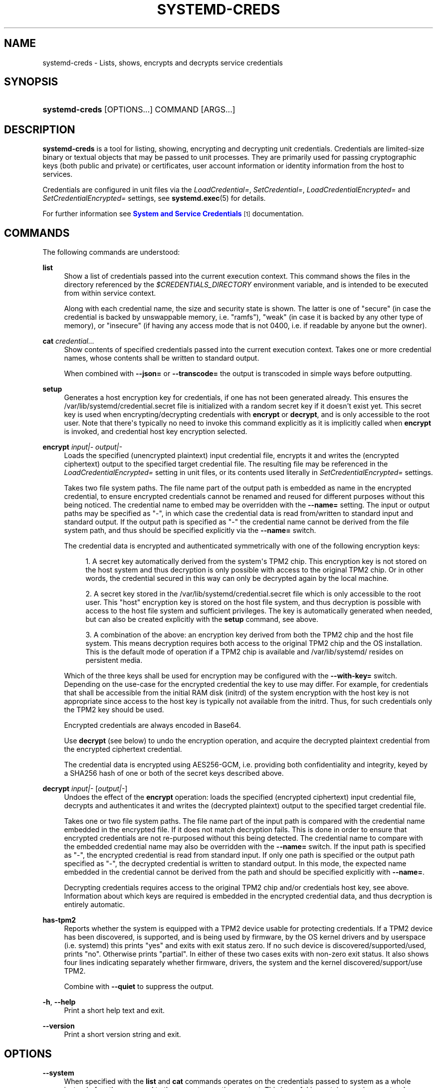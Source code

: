 '\" t
.TH "SYSTEMD\-CREDS" "1" "" "systemd 251" "systemd-creds"
.\" -----------------------------------------------------------------
.\" * Define some portability stuff
.\" -----------------------------------------------------------------
.\" ~~~~~~~~~~~~~~~~~~~~~~~~~~~~~~~~~~~~~~~~~~~~~~~~~~~~~~~~~~~~~~~~~
.\" http://bugs.debian.org/507673
.\" http://lists.gnu.org/archive/html/groff/2009-02/msg00013.html
.\" ~~~~~~~~~~~~~~~~~~~~~~~~~~~~~~~~~~~~~~~~~~~~~~~~~~~~~~~~~~~~~~~~~
.ie \n(.g .ds Aq \(aq
.el       .ds Aq '
.\" -----------------------------------------------------------------
.\" * set default formatting
.\" -----------------------------------------------------------------
.\" disable hyphenation
.nh
.\" disable justification (adjust text to left margin only)
.ad l
.\" -----------------------------------------------------------------
.\" * MAIN CONTENT STARTS HERE *
.\" -----------------------------------------------------------------
.SH "NAME"
systemd-creds \- Lists, shows, encrypts and decrypts service credentials
.SH "SYNOPSIS"
.HP \w'\fBsystemd\-creds\fR\ 'u
\fBsystemd\-creds\fR [OPTIONS...] COMMAND [ARGS...]
.SH "DESCRIPTION"
.PP
\fBsystemd\-creds\fR
is a tool for listing, showing, encrypting and decrypting unit credentials\&. Credentials are limited\-size binary or textual objects that may be passed to unit processes\&. They are primarily used for passing cryptographic keys (both public and private) or certificates, user account information or identity information from the host to services\&.
.PP
Credentials are configured in unit files via the
\fILoadCredential=\fR,
\fISetCredential=\fR,
\fILoadCredentialEncrypted=\fR
and
\fISetCredentialEncrypted=\fR
settings, see
\fBsystemd.exec\fR(5)
for details\&.
.PP
For further information see
\m[blue]\fBSystem and Service Credentials\fR\m[]\&\s-2\u[1]\d\s+2
documentation\&.
.SH "COMMANDS"
.PP
The following commands are understood:
.PP
\fBlist\fR
.RS 4
Show a list of credentials passed into the current execution context\&. This command shows the files in the directory referenced by the
\fI$CREDENTIALS_DIRECTORY\fR
environment variable, and is intended to be executed from within service context\&.
.sp
Along with each credential name, the size and security state is shown\&. The latter is one of
"secure"
(in case the credential is backed by unswappable memory, i\&.e\&.
"ramfs"),
"weak"
(in case it is backed by any other type of memory), or
"insecure"
(if having any access mode that is not 0400, i\&.e\&. if readable by anyone but the owner)\&.
.RE
.PP
\fBcat\fR \fIcredential\&.\&.\&.\fR
.RS 4
Show contents of specified credentials passed into the current execution context\&. Takes one or more credential names, whose contents shall be written to standard output\&.
.sp
When combined with
\fB\-\-json=\fR
or
\fB\-\-transcode=\fR
the output is transcoded in simple ways before outputting\&.
.RE
.PP
\fBsetup\fR
.RS 4
Generates a host encryption key for credentials, if one has not been generated already\&. This ensures the
/var/lib/systemd/credential\&.secret
file is initialized with a random secret key if it doesn\*(Aqt exist yet\&. This secret key is used when encrypting/decrypting credentials with
\fBencrypt\fR
or
\fBdecrypt\fR, and is only accessible to the root user\&. Note that there\*(Aqs typically no need to invoke this command explicitly as it is implicitly called when
\fBencrypt\fR
is invoked, and credential host key encryption selected\&.
.RE
.PP
\fBencrypt\fR \fIinput|\-\fR \fIoutput|\-\fR
.RS 4
Loads the specified (unencrypted plaintext) input credential file, encrypts it and writes the (encrypted ciphertext) output to the specified target credential file\&. The resulting file may be referenced in the
\fILoadCredentialEncrypted=\fR
setting in unit files, or its contents used literally in
\fISetCredentialEncrypted=\fR
settings\&.
.sp
Takes two file system paths\&. The file name part of the output path is embedded as name in the encrypted credential, to ensure encrypted credentials cannot be renamed and reused for different purposes without this being noticed\&. The credential name to embed may be overridden with the
\fB\-\-name=\fR
setting\&. The input or output paths may be specified as
"\-", in which case the credential data is read from/written to standard input and standard output\&. If the output path is specified as
"\-"
the credential name cannot be derived from the file system path, and thus should be specified explicitly via the
\fB\-\-name=\fR
switch\&.
.sp
The credential data is encrypted and authenticated symmetrically with one of the following encryption keys:
.sp
.RS 4
.ie n \{\
\h'-04' 1.\h'+01'\c
.\}
.el \{\
.sp -1
.IP "  1." 4.2
.\}
A secret key automatically derived from the system\*(Aqs TPM2 chip\&. This encryption key is not stored on the host system and thus decryption is only possible with access to the original TPM2 chip\&. Or in other words, the credential secured in this way can only be decrypted again by the local machine\&.
.RE
.sp
.RS 4
.ie n \{\
\h'-04' 2.\h'+01'\c
.\}
.el \{\
.sp -1
.IP "  2." 4.2
.\}
A secret key stored in the
/var/lib/systemd/credential\&.secret
file which is only accessible to the root user\&. This "host" encryption key is stored on the host file system, and thus decryption is possible with access to the host file system and sufficient privileges\&. The key is automatically generated when needed, but can also be created explicitly with the
\fBsetup\fR
command, see above\&.
.RE
.sp
.RS 4
.ie n \{\
\h'-04' 3.\h'+01'\c
.\}
.el \{\
.sp -1
.IP "  3." 4.2
.\}
A combination of the above: an encryption key derived from both the TPM2 chip and the host file system\&. This means decryption requires both access to the original TPM2 chip and the OS installation\&. This is the default mode of operation if a TPM2 chip is available and
/var/lib/systemd/
resides on persistent media\&.
.RE
.sp
Which of the three keys shall be used for encryption may be configured with the
\fB\-\-with\-key=\fR
switch\&. Depending on the use\-case for the encrypted credential the key to use may differ\&. For example, for credentials that shall be accessible from the initial RAM disk (initrd) of the system encryption with the host key is not appropriate since access to the host key is typically not available from the initrd\&. Thus, for such credentials only the TPM2 key should be used\&.
.sp
Encrypted credentials are always encoded in Base64\&.
.sp
Use
\fBdecrypt\fR
(see below) to undo the encryption operation, and acquire the decrypted plaintext credential from the encrypted ciphertext credential\&.
.sp
The credential data is encrypted using AES256\-GCM, i\&.e\&. providing both confidentiality and integrity, keyed by a SHA256 hash of one or both of the secret keys described above\&.
.RE
.PP
\fBdecrypt\fR \fIinput|\-\fR [\fIoutput|\-\fR]
.RS 4
Undoes the effect of the
\fBencrypt\fR
operation: loads the specified (encrypted ciphertext) input credential file, decrypts and authenticates it and writes the (decrypted plaintext) output to the specified target credential file\&.
.sp
Takes one or two file system paths\&. The file name part of the input path is compared with the credential name embedded in the encrypted file\&. If it does not match decryption fails\&. This is done in order to ensure that encrypted credentials are not re\-purposed without this being detected\&. The credential name to compare with the embedded credential name may also be overridden with the
\fB\-\-name=\fR
switch\&. If the input path is specified as
"\-", the encrypted credential is read from standard input\&. If only one path is specified or the output path specified as
"\-", the decrypted credential is written to standard output\&. In this mode, the expected name embedded in the credential cannot be derived from the path and should be specified explicitly with
\fB\-\-name=\fR\&.
.sp
Decrypting credentials requires access to the original TPM2 chip and/or credentials host key, see above\&. Information about which keys are required is embedded in the encrypted credential data, and thus decryption is entirely automatic\&.
.RE
.PP
\fBhas\-tpm2\fR
.RS 4
Reports whether the system is equipped with a TPM2 device usable for protecting credentials\&. If a TPM2 device has been discovered, is supported, and is being used by firmware, by the OS kernel drivers and by userspace (i\&.e\&. systemd) this prints
"yes"
and exits with exit status zero\&. If no such device is discovered/supported/used, prints
"no"\&. Otherwise prints
"partial"\&. In either of these two cases exits with non\-zero exit status\&. It also shows four lines indicating separately whether firmware, drivers, the system and the kernel discovered/support/use TPM2\&.
.sp
Combine with
\fB\-\-quiet\fR
to suppress the output\&.
.RE
.PP
\fB\-h\fR, \fB\-\-help\fR
.RS 4
Print a short help text and exit\&.
.RE
.PP
\fB\-\-version\fR
.RS 4
Print a short version string and exit\&.
.RE
.SH "OPTIONS"
.PP
\fB\-\-system\fR
.RS 4
When specified with the
\fBlist\fR
and
\fBcat\fR
commands operates on the credentials passed to system as a whole instead of on those passed to the current execution context\&. This is useful in container environments where credentials may be passed in from the container manager\&.
.RE
.PP
\fB\-\-transcode=\fR
.RS 4
When specified with the
\fBcat\fR
or
\fBdecrypt\fR
commands, transcodes the output before showing it\&. Takes one of
"base64",
"unbase64",
"hex"
or
"unhex"
as argument, in order to encode/decode the credential data with Base64 or as series of hexadecimal values\&.
.sp
Note that this has no effect on the
\fBencrypt\fR
command, as encrypted credentials are unconditionally encoded in Base64\&.
.RE
.PP
\fB\-\-newline=\fR
.RS 4
When specified with
\fBcat\fR
or
\fBdecrypt\fR
controls whether to add a trailing newline character to the end of the output if it doesn\*(Aqt end in one, anyway\&. Takes one of
"auto",
"yes"
or
"no"\&. The default mode of
"auto"
will suffix the output with a single newline character only when writing credential data to a TTY\&.
.RE
.PP
\fB\-\-pretty\fR, \fB\-p\fR
.RS 4
When specified with
\fBencrypt\fR
controls whether to show the encrypted credential as
\fISetCredentialEncrypted=\fR
setting that may be pasted directly into a unit file\&.
.RE
.PP
\fB\-\-name=\fR\fIname\fR
.RS 4
When specified with the
\fBencrypt\fR
command controls the credential name to embed in the encrypted credential data\&. If not specified the name is chosen automatically from the filename component of the specified output path\&. If specified as empty string no credential name is embedded in the encrypted credential, and no verification of credential name is done when the credential is decrypted\&.
.sp
When specified with the
\fBdecrypt\fR
command control the credential name to validate the credential name embedded in the encrypted credential with\&. If not specified the name is chosen automatically from the filename component of the specified input path\&. If no credential name is embedded in the encrypted credential file (i\&.e\&. the
\fB\-\-name=\fR
with an empty string was used when encrypted) the specified name has no effect as no credential name validation is done\&.
.sp
Embedding the credential name in the encrypted credential is done in order to protect against reuse of credentials for purposes they weren\*(Aqt originally intended for, under the assumption the credential name is chosen carefully to encode its intended purpose\&.
.RE
.PP
\fB\-\-timestamp=\fR\fItimestamp\fR
.RS 4
When specified with the
\fBencrypt\fR
command controls the timestamp to embed into the encrypted credential\&. Defaults to the current time\&. Takes a timestamp specification in the format described in
\fBsystemd.time\fR(7)\&.
.sp
When specified with the
\fBdecrypt\fR
command controls the timestamp to use to validate the "not\-after" timestamp that was configured with
\fB\-\-not\-after=\fR
during encryption\&. If not specified defaults to the current system time\&.
.RE
.PP
\fB\-\-not\-after=\fR\fItimestamp\fR
.RS 4
When specified with the
\fBencrypt\fR
command controls the time when the credential shall not be used anymore\&. This embeds the specified timestamp in the encrypted credential\&. During decryption the timestamp is checked against the current system clock, and if the timestamp is in the past the decryption will fail\&. By default no such timestamp is set\&. Takes a timestamp specification in the format described in
\fBsystemd.time\fR(7)\&.
.RE
.PP
\fB\-\-with\-key=\fR, \fB\-H\fR, \fB\-T\fR
.RS 4
When specified with the
\fBencrypt\fR
command controls the encryption/signature key to use\&. Takes one of
"host",
"tpm2",
"host+tpm2",
"tpm2\-absent",
"auto",
"auto\-initrd"\&. See above for details on the three key types\&. If set to
"auto"
(which is the default) the TPM2 key is used if a TPM2 device is found and not running in a container\&. The host key is used if
/var/lib/systemd/
is on persistent media\&. This means on typical systems the encryption is by default bound to both the TPM2 chip and the OS installation, and both need to be available to decrypt the credential again\&. If
"auto"
is selected but neither TPM2 is available (or running in container) nor
/var/lib/systemd/
is on persistent media, encryption will fail\&. If set to
"tpm2\-absent"
a fixed zero length key is used (thus, in this mode no confidentiality nor authenticity are provided!)\&. This logic is useful to cover for systems that lack a TPM2 chip but where credentials shall be generated\&. Note that decryption of such credentials is refused on systems that have a TPM2 chip and where UEFI SecureBoot is enabled (this is done so that such a locked down system cannot be tricked into loading a credential generated this way that lacks authentication information)\&. If set to
"auto\-initrd"
a TPM2 key is used if a TPM2 is found\&. If not a fixed zero length key is used, equivalent to
"tpm2\-absent"
mode\&. This option is particularly useful to generate credentials files that are encrypted/authenticated against TPM2 where available but still work on systems lacking support for this\&.
.sp
The
\fB\-H\fR
switch is a shortcut for
\fB\-\-with\-key=host\fR\&. Similar,
\fB\-T\fR
is a shortcut for
\fB\-\-with\-key=tpm2\fR\&.
.sp
When encrypting credentials that shall be used in the initial RAM disk (initrd) where
/var/lib/systemd/
is typically not available make sure to use
\fB\-\-with\-key=auto\-initrd\fR
mode, to disable binding against the host secret\&.
.sp
This switch has no effect on the
\fBdecrypt\fR
command, as information on which key to use for decryption is included in the encrypted credential already\&.
.RE
.PP
\fB\-\-tpm2\-device=\fR\fIPATH\fR
.RS 4
Controls the TPM2 device to use\&. Expects a device node path referring to the TPM2 chip (e\&.g\&.
/dev/tpmrm0)\&. Alternatively the special value
"auto"
may be specified, in order to automatically determine the device node of a suitable TPM2 device (of which there must be exactly one)\&. The special value
"list"
may be used to enumerate all suitable TPM2 devices currently discovered\&.
.RE
.PP
\fB\-\-tpm2\-pcrs=\fR [PCR...]
.RS 4
Configures the TPM2 PCRs (Platform Configuration Registers) to bind the encryption key to\&. Takes a
"+"
separated list of numeric PCR indexes in the range 0\&...23\&. If not used, defaults to PCR 7 only\&. If an empty string is specified, binds the encryption key to no PCRs at all\&. For details about the PCRs available, see the documentation of the switch of the same name for
\fBsystemd-cryptenroll\fR(1)\&.
.RE
.PP
\fB\-\-quiet\fR, \fB\-q\fR
.RS 4
When used with
\fBhas\-tpm2\fR
suppresses the output, and only returns an exit status indicating support for TPM2\&.
.RE
.PP
\fB\-\-no\-pager\fR
.RS 4
Do not pipe output into a pager\&.
.RE
.PP
\fB\-\-no\-legend\fR
.RS 4
Do not print the legend, i\&.e\&. column headers and the footer with hints\&.
.RE
.PP
\fB\-\-json=\fR\fIMODE\fR
.RS 4
Shows output formatted as JSON\&. Expects one of
"short"
(for the shortest possible output without any redundant whitespace or line breaks),
"pretty"
(for a pretty version of the same, with indentation and line breaks) or
"off"
(to turn off JSON output, the default)\&.
.RE
.SH "EXIT STATUS"
.PP
On success, 0 is returned\&.
.PP
In case of the
\fBhas\-tpm2\fR
command returns 0 if a TPM2 device is discovered, supported and used by firmware, driver, and userspace (i\&.e\&. systemd)\&. Otherwise returns the OR combination of the value 1 (in case firmware support is missing), 2 (in case driver support is missing) and 4 (in case userspace support is missing)\&. If no TPM2 support is available at all, value 7 is hence returned\&.
.SH "EXAMPLES"
.PP
\fBExample\ \&1.\ \&Encrypt a password for use as credential\fR
.PP
The following command line encrypts the specified password
"hunter2", writing the result to a file
password\&.cred\&.
.sp
.if n \{\
.RS 4
.\}
.nf
# echo \-n hunter2 | systemd\-creds encrypt \- password\&.cred
.fi
.if n \{\
.RE
.\}
.PP
This decrypts the file
password\&.cred
again, revealing the literal password:
.sp
.if n \{\
.RS 4
.\}
.nf
# systemd\-creds decrypt password\&.cred
hunter2
.fi
.if n \{\
.RE
.\}
.PP
\fBExample\ \&2.\ \&Encrypt a password and include it in a unit file\fR
.PP
The following command line prompts the user for a password and generates a
\fISetCredentialEncrypted=\fR
line from it for a credential named
"mysql\-password", suitable for inclusion in a unit file\&.
.sp
.if n \{\
.RS 4
.\}
.nf
# systemd\-ask\-password \-n | systemd\-creds encrypt \-\-name=mysql\-password \-p \- \-
🔐 Password: ****
SetCredentialEncrypted=mysql\-password: \e
        k6iUCUh0RJCQyvL8k8q1UyAAAAABAAAADAAAABAAAAASfFsBoPLIm/dlDoGAAAAAAAAAA \e
        NAAAAAgAAAAAH4AILIOZ3w6rTzYsBy9G7liaCAd4i+Kpvs8mAgArzwuKxd0ABDjgSeO5k \e
        mKQc58zM94ZffyRmuNeX1lVHE+9e2YD87KfRFNoDLS7F3YmCb347gCiSk2an9egZ7Y0Xs \e
        700Kr6heqQswQEemNEc62k9RJnEl2q7SbcEYguegnPQUATgAIAAsAAAASACA/B90W7E+6 \e
        yAR9NgiIJvxr9bpElztwzB5lUJAxtMBHIgAQACCaSV9DradOZz4EvO/LSaRyRSq2Hj0ym \e
        gVJk/dVzE8Uxj8H3RbsT7rIBH02CIgm/Gv1ukSXO3DMHmVQkDG0wEciyageTfrVEer8z5 \e
        9cUQfM5ynSaV2UjeUWEHuz4fwDsXGLB9eELXLztzUU9nsAyLvs3ZRR+eEK/A==
.fi
.if n \{\
.RE
.\}
.PP
The generated line can be pasted 1:1 into a unit file, and will ensure the acquired password will be made available in the
\fI$CREDENTIALS_DIRECTORY\fR/mysql\-password
credential file for the started service\&.
.PP
Utilizing the unit file drop\-in logic this can be used to securely pass a password credential to a unit\&. A similar, more comprehensive set of commands to insert a password into a service
xyz\&.service:
.sp
.if n \{\
.RS 4
.\}
.nf
# mkdir \-p /etc/systemd/system/xyz\&.service\&.d
# systemd\-ask\-password \-n | systemd\-creds encrypt \-\-name=mysql\-password \-p \- \- > /etc/systemd/system/xyz\&.service\&.d/50\-password\&.conf
# systemctl daemon\-reload
# systemctl restart xyz\&.service
.fi
.if n \{\
.RE
.\}
.SH "SEE ALSO"
.PP
\fBsystemd\fR(1),
\fBsystemd.exec\fR(5)
.SH "NOTES"
.IP " 1." 4
System and Service Credentials
.RS 4
\%https://systemd.io/CREDENTIALS
.RE
